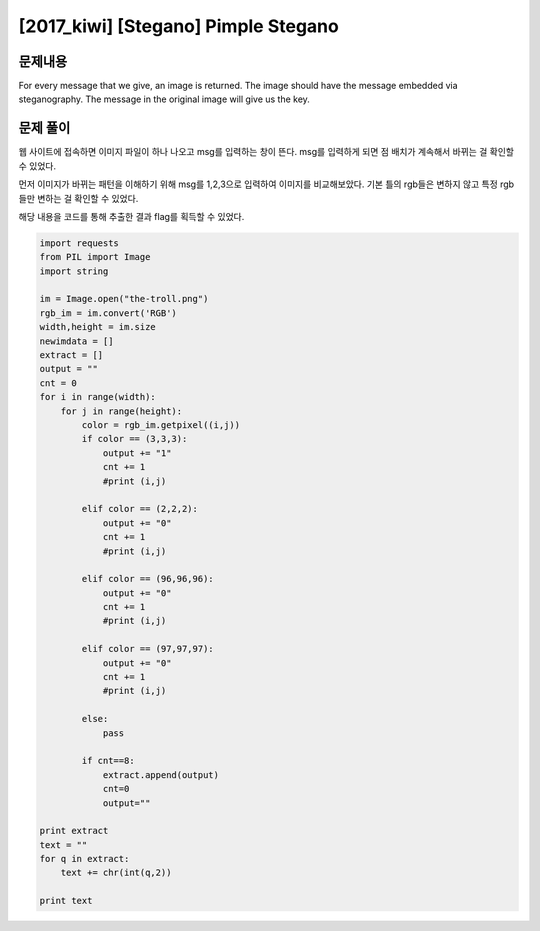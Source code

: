 ==============================================================
[2017_kiwi] [Stegano] Pimple Stegano
==============================================================

문제내용
==============================================================

For every message that we give, an image is returned. The image should have the message embedded via steganography. The message in the original image will give us the key.

문제 풀이
==============================================================

웹 사이트에 접속하면 이미지 파일이 하나 나오고 msg를 입력하는 창이 뜬다.
msg를 입력하게 되면 점 배치가 계속해서 바뀌는 걸 확인할 수 있었다.

먼저 이미지가 바뀌는 패턴을 이해하기 위해 msg를 1,2,3으로 입력하여 이미지를 비교해보았다.
기본 틀의 rgb들은 변하지 않고 특정 rgb들만 변하는 걸 확인할 수 있었다.

해당 내용을 코드를 통해 추출한 결과 flag를 획득할 수 있었다.

.. code-block:: python 

    import requests
    from PIL import Image
    import string

    im = Image.open("the-troll.png")
    rgb_im = im.convert('RGB')
    width,height = im.size
    newimdata = []
    extract = []
    output = ""
    cnt = 0
    for i in range(width):
        for j in range(height):
            color = rgb_im.getpixel((i,j))
            if color == (3,3,3):
                output += "1"
                cnt += 1
                #print (i,j)

            elif color == (2,2,2):
                output += "0"
                cnt += 1
                #print (i,j)

            elif color == (96,96,96):
                output += "0"
                cnt += 1
                #print (i,j)

            elif color == (97,97,97):
                output += "0"
                cnt += 1
                #print (i,j)

            else:
                pass

            if cnt==8:
                extract.append(output)
                cnt=0
                output=""
                
    print extract
    text = ""
    for q in extract:
        text += chr(int(q,2))

    print text
    